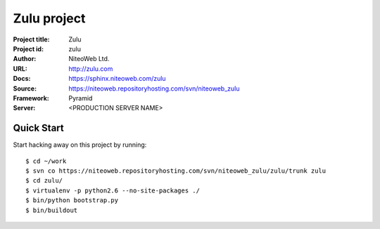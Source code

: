 ============
Zulu project
============

:Project title: Zulu
:Project id: zulu
:Author: NiteoWeb Ltd.
:URL: http://zulu.com
:Docs: https://sphinx.niteoweb.com/zulu
:Source: https://niteoweb.repositoryhosting.com/svn/niteoweb_zulu
:Framework: Pyramid
:Server: <PRODUCTION SERVER NAME>

Quick Start
===========

Start hacking away on this project by running::

  $ cd ~/work
  $ svn co https://niteoweb.repositoryhosting.com/svn/niteoweb_zulu/zulu/trunk zulu
  $ cd zulu/
  $ virtualenv -p python2.6 --no-site-packages ./
  $ bin/python bootstrap.py
  $ bin/buildout
